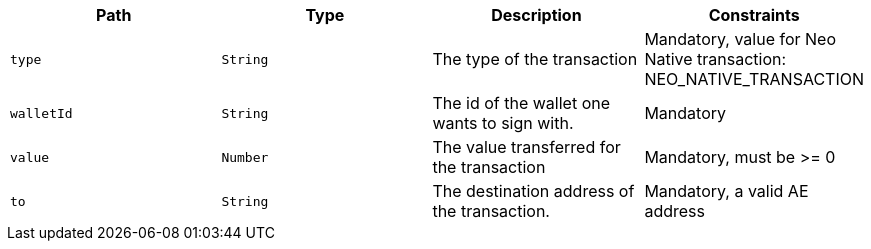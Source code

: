 |===
|Path|Type|Description|Constraints

|`+type+`
|`+String+`
|The type of the transaction
|Mandatory, value for Neo Native transaction: NEO_NATIVE_TRANSACTION

|`+walletId+`
|`+String+`
|The id of the wallet one wants to sign with.
|Mandatory

|`+value+`
|`+Number+`
|The value transferred for the transaction 
|Mandatory, must be >= 0

|`+to+`
|`+String+`
|The destination address of the transaction.
|Mandatory, a valid AE address

|===